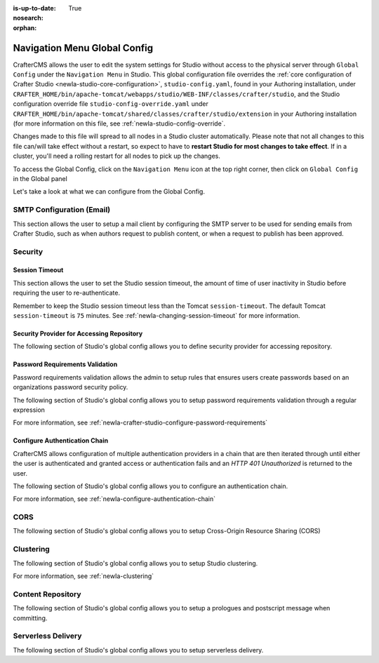 :is-up-to-date: True
:nosearch:
:orphan:

.. document does not appear in any toctree, this file is referenced
   use :orphan: File-wide metadata option to get rid of WARNING: document isn't included in any toctree for now


.. index:: Navigation Menu Global Config, Global Config

.. _newIa-nav-menu-global-config:

=============================
Navigation Menu Global Config
=============================

CrafterCMS allows the user to edit the system settings for Studio without access to the physical server through ``Global Config`` under the ``Navigation Menu`` in Studio.
This global configuration file overrides the :ref:`core configuration of Crafter Studio <newIa-studio-core-configuration>`, ``studio-config.yaml``,  found in your Authoring installation, under ``CRAFTER_HOME/bin/apache-tomcat/webapps/studio/WEB-INF/classes/crafter/studio``, and the Studio configuration override file ``studio-config-override.yaml`` under ``CRAFTER_HOME/bin/apache-tomcat/shared/classes/crafter/studio/extension`` in your Authoring installation (for more information on this file, see :ref:`newIa-studio-config-override`.

Changes made to this file will spread to all nodes in a Studio cluster automatically. Please note that not all changes to this file can/will take effect without a restart, so expect to have to **restart Studio for most changes to take effect**. If in a cluster, you'll need a rolling restart for all nodes to pick up the changes.

To access the Global Config, click on the ``Navigation Menu`` icon at the top right corner, then click on ``Global Config`` in the Global panel

.. image:: /_static/images/system-admin/main-menu/main-menu-global-config.jpg
    :alt: System Administrator - Navigation Menu Global Config
    :align: center
    :width: 100%

Let's take a look at what we can configure from the Global Config.

--------------------------
SMTP Configuration (Email)
--------------------------

This section allows the user to setup a mail client by configuring the SMTP server to be used for sending emails from Crafter Studio, such as when authors request to publish content, or when a request to publish has been approved.

.. code-block:: yaml
   :linenos:
   :caption: *CRAFTER_HOME/data/repos/global/configuration/studio-config-override.yaml*

   ##################################################
   ##        SMTP Configuration (Email)            ##
   ##################################################
   # Default value for from header when sending emails.
   # studio.mail.from.default: admin@example.com
   # SMTP server name to send emails.
   # studio.mail.host: ${env:MAIL_HOST}
   # SMTP port number to send emails.
   # studio.mail.port: ${env:MAIL_PORT}
   # SMTP username for authenticated access when sending emails.
   # studio.mail.username:
   # SMTP password for authenticated access when sending emails.
   # studio.mail.password:
   # Turn on/off (value true/false) SMTP authenaticated access protocol.
   # studio.mail.smtp.auth: false
   # Enable/disable (value true/false) SMTP TLS protocol when sending emails.
   # studio.mail.smtp.starttls.enable: false
   # Enable/disable (value true/false) SMTP EHLO protocol when sending emails.
   # studio.mail.smtp.ehlo: true
   # Enable/disable (value true/false) debug mode for email service. Enabling debug mode allows tracking/debugging communication between email service and SMTP server.
   # studio.mail.debug: false

--------
Security
--------

^^^^^^^^^^^^^^^
Session Timeout
^^^^^^^^^^^^^^^

This section allows the user to set the Studio session timeout, the amount of time of user inactivity in Studio before requiring the user to re-authenticate.

.. code-block:: yaml
   :linenos:
   :caption: *CRAFTER_HOME/data/repos/global/configuration/studio-config-override.yaml*

   # HTTP Session timeout for studio (value is in minutes).
   # studio.security.sessionTimeout: 60

Remember to keep the Studio session timeout less than the Tomcat ``session-timeout``.  The default Tomcat ``session-timeout`` is ``75`` minutes.  See :ref:`newIa-changing-session-timeout` for more information.

^^^^^^^^^^^^^^^^^^^^^^^^^^^^^^^^^^^^^^^^^^
Security Provider for Accessing Repository
^^^^^^^^^^^^^^^^^^^^^^^^^^^^^^^^^^^^^^^^^^

The following section of Studio's global config allows you to define security provider for accessing repository.

.. code-block:: yaml
   :linenos:
   :caption: *CRAFTER_HOME/data/repos/global/configuration/studio-config-override.yaml*

   # Defines security provider for accessing repository. Possible values
   # - db (users are stored in database)
   # - ldap (users are imported from LDAP into the database)
   # - headers (use when authenticating via headers)
   # studio.security.type: ldap


^^^^^^^^^^^^^^^^^^^^^^^^^^^^^^^^
Password Requirements Validation
^^^^^^^^^^^^^^^^^^^^^^^^^^^^^^^^

Password requirements validation allows the admin to setup rules that ensures users create passwords based on an organizations password security policy.

The following section of Studio's global config allows you to setup password requirements validation through a regular expression

.. code-block:: yaml
   :linenos:
   :caption: *CRAFTER_HOME/data/repos/global/configuration/studio-config-override.yaml*

   # Password requirements validation regular expression
   # The supported capture group keys are:
   #   hasNumbers
   #   hasLowercase
   #   hasUppercase
   #   hasSpecialChars
   #   noSpaces
   #   minLength
   #   maxLength
   #   minMaxLength
   # studio.security.passwordRequirements.validationRegex: ^(?=(?<hasNumbers>.*[0-9]))(?=(?<hasLowercase>.*[a-z]))(?=(?<hasUppercase>.*[A-Z]))(?=(?<hasSpecialChars>.*[~|!`,;\/@#$%^&+=]))(?<minLength>.{8,})$


For more information, see :ref:`newIa-crafter-studio-configure-password-requirements`

^^^^^^^^^^^^^^^^^^^^^^^^^^^^^^
Configure Authentication Chain
^^^^^^^^^^^^^^^^^^^^^^^^^^^^^^

CrafterCMS allows configuration of multiple authentication providers in a chain that are then iterated through until either the user is authenticated and granted access or authentication fails and an *HTTP 401 Unauthorized* is returned to the user.

The following section of Studio's global config allows you to configure an authentication chain.

.. code-block:: yaml
   :linenos:
   :caption: *CRAFTER_HOME/data/repos/global/configuration/studio-config-override.yaml*

   # Studio authentication chain configuration
   # studio.authentication.chain:
     # Authentication provider type
     # - provider: HEADERS
       # Authentication via headers enabled
       # enabled: false
       # Authentication header for secure key
       # secureKeyHeader: secure_key
       # Authentication headers secure key that is expected to match secure key value from headers
       # Typically this is placed in the header by the authentication agent
       # secureKeyHeaderValue: secure
       # Authentication header for username
       # usernameHeader: username
       # Authentication header for first name
       # firstNameHeader: firstname
       # Authentication header for last name
       # lastNameHeader: lastname
       # Authentication header for email
       # emailHeader: email
       # Authentication header for groups: comma separated list of sites and groups
       #   Example:
       #   site_author,site_xyz_developer
       # groupsHeader: groups
       # Enable/disable logout for headers authenticated users (SSO)
       # logoutEnabled: false
       # If logout is enabled for headers authenticated users (SSO), set the endpoint of the SP or IdP logout, which should
       # be called after local logout. The {baseUrl} macro is provided so that the browser is redirected back to Studio
       # after logout (https://STUDIO_SERVER:STUDIO_PORT/studio)
       # logoutUrl: /YOUR_DOMAIN/logout?ReturnTo={baseUrl}
     # Authentication provider type
     # - provider: LDAP
       # Authentication via LDAP enabled
       # enabled: false
       # LDAP Server url
       # ldapUrl: ldap://localhost:389
       # LDAP bind DN (user)
       # ldapUsername: cn=Manager,dc=my-domain,dc=com
       # LDAP bind password
       # ldapPassword: secret
       # LDAP base context (directory root)
       # ldapBaseContext: dc=my-domain,dc=com
       # LDAP username attribute
       # usernameLdapAttribute: uid
       # LDAP first name attribute
       # firstNameLdapAttribute: cn
       # LDAP last name attribute
       # lastNameLdapAttribute: sn
       # Authentication header for email
       # emailLdapAttribute: mail
       # LDAP groups attribute
       # groupNameLdapAttribute: crafterGroup
       # LDAP groups attribute name regex
       # groupNameLdapAttributeRegex: .*
       # LDAP groups attribute match index
       # groupNameLdapAttributeMatchIndex: 0
     # Authentication provider type
     # - provider: DB
       # Authentication via DB enabled
       # enabled: true

For more information, see :ref:`newIa-configure-authentication-chain`

----
CORS
----

The following section of Studio's global config allows you to setup Cross-Origin Resource Sharing (CORS)

.. code-block:: yaml
   :linenos:
   :caption: *CRAFTER_HOME/data/repos/global/configuration/studio-config-override.yaml*

   ################################################################
   ##                             CORS                           ##
   ################################################################
   # This is configured as permissive by default for ease of deployment
   # Remember to tighten this up for production

   # Disable CORS headers completely
   # studio.cors.disable: false
   # Value for the Access-Control-Allow-Origin header
   # studio.cors.origins: '*'
   # Value for the Access-Control-Allow-Headers header
   # studio.cors.headers: '*'
   # Value for the Access-Control-Allow-Methods header
   # studio.cors.methods: '*'
   # Value for the Access-Control-Allow-Credentials header
   # studio.cors.credentials: true
   # Value for the Access-Control-Max-Age header
   # studio.cors.maxage: -1
   # The active environment for multi environment configuration, e.g. qa, prod, dev
   # studio.configuration.environment.active: ENV

----------
Clustering
----------

The following section of Studio's global config allows you to setup Studio clustering.

.. code-block:: yaml
   :linenos:
   :caption: *CRAFTER_HOME/data/repos/global/configuration/studio-config-override.yaml*

   ##################################################
   ##                 Clustering                   ##
   ##################################################
   #-----------------------------------------------------------------------------
   # IMPORTANT: To enable clustering, please specify the environment variable
   # SPRING_PROFILES_ACTIVE=crafter.studio.dbCluster in your crafter-setenv.sh
   # (or Docker/Kubernetes env variables).
   # Also configure the appropiate MARIADB env variables
   # -----------------------------------------------------------------------------

   # Cluster Git URL format for synching members.
   # - Typical SSH URL format: ssh://{username}@{localAddress}{absolutePath}
   # - Typical HTTPS URL format: https://{localAddress}/repos/sites
   # studio.clustering.sync.urlFormat: ssh://{username}@{localAddress}{absolutePath}

   # Cluster Syncers
   # Sandbox Sync Job interval in milliseconds which is how often to sync the work-area
   # studio.clustering.sandboxSyncJob.interval: 2000
   # Published Sync Job interval in milliseconds which is how often to sync the published repos
   # studio.clustering.publishedSyncJob.interval: 60000
   # Global Repo Sync Job interval in milliseconds which is how often to sync the global repo
   # studio.clustering.globalRepoSyncJob.interval: 45000
   # Cluster member after heartbeat stale for amount of minutes will be declared inactive
   # studio.clustering.heartbeatStale.timeLimit: 5
   # Cluster member after being inactive for amount of minutes will be removed from cluster
   # studio.clustering.inactivity.timeLimit: 5

   # Cluster member registration, this registers *this* server into the pool
   # Cluster node registration data, remember to uncomment the next line
   # studio.clustering.node.registration:
   #  This server's local address (reachable to other cluster members). You can also specify a different port by
   #  attaching :PORT to the adddress (e.g 192.168.1.200:2222)
   #  localAddress: ${env:CLUSTER_NODE_ADDRESS}
   #  Authentication type to access this server's local repository
   #  possible values
   #   - none (no authentication needed)
   #   - basic (username/password authentication)
   #   - key (ssh authentication)
   #  authenticationType: none
   #  Username to access this server's local repository
   #  username: user
   #  Password to access this server's local repository
   #  password: SuperSecurePassword
   #  Private key to access this server's local repository (multiline string)
   #  privateKey: |
   #    -----BEGIN PRIVATE KEY-----
   #    privateKey
   #    -----END PRIVATE KEY-----

For more information, see :ref:`newIa-clustering`

------------------
Content Repository
------------------

The following section of Studio's global config allows you to setup a prologues and postscript message when committing.

.. code-block:: yaml
   :linenos:
   :caption: *CRAFTER_HOME/data/repos/global/configuration/studio-config-override.yaml*

   ##################################################
   ##              Content Repository              ##
   ##################################################
   # Repository commit prologue message
   # studio.repo.commitMessagePrologue:
   # Repository commit postscript message
   # studio.repo.commitMessagePostscript:

-------------------
Serverless Delivery
-------------------

The following section of Studio's global config allows you to setup serverless delivery.

.. code-block:: yaml
   :linenos:
   :caption: *CRAFTER_HOME/data/repos/global/configuration/studio-config-override.yaml*

   ##########################################################
   ##                 Serverless Delivery                  ##
   ##########################################################
   # Indicates if serverless delivery is enabled
   # studio.serverless.delivery.enabled: true
   # The URL for the serverless delivery deployer create URL
   # studio.serverless.delivery.deployer.target.createUrl: ${studio.preview.createTargetUrl}
   # The URL for the serverless delivery deployer delete URL
   # studio.serverless.delivery.deployer.target.deleteUrl: ${studio.preview.deleteTargetUrl}
   # The template name for serverless deployer targets
   # studio.serverless.delivery.deployer.target.template: aws-cloudformed-s3
   # Replace existing target configuration if one exists?
   # studio.serverless.delivery.deployer.target.replace: false
   # The URL the deployer will use to clone/pull the site's published repo. When the deployer is in a separate node
   # (because of clustering), this URL should be an SSH/HTTP URL to the load balancer in front of the Studios
   # studio.serverless.delivery.deployer.target.remoteRepoUrl: ${env:CRAFTER_DATA_DIR}/repos/sites/{siteName}/published
   # The deployer's local path where it will store the clone of the published site. This property is not needed if
   # the deployer is not the preview deployer, so you can leave an empty string ('') instead
   # studio.serverless.delivery.deployer.target.localRepoPath: ${env:CRAFTER_DATA_DIR}/repos/aws/{siteName}
   # Parameters for the target template. Please check the deployer template documentation for the possible parameters.
   # The following parameters will be sent automatically, and you don't need to specify them: env, site_name, replace,
   # disable_deploy_cron, local_repo_path, repo_url, use_crafter_search
   # studio.serverless.delivery.deployer.target.template.params:
   #   aws:
   #     cloudformation:
   #       namespace: myorganization


